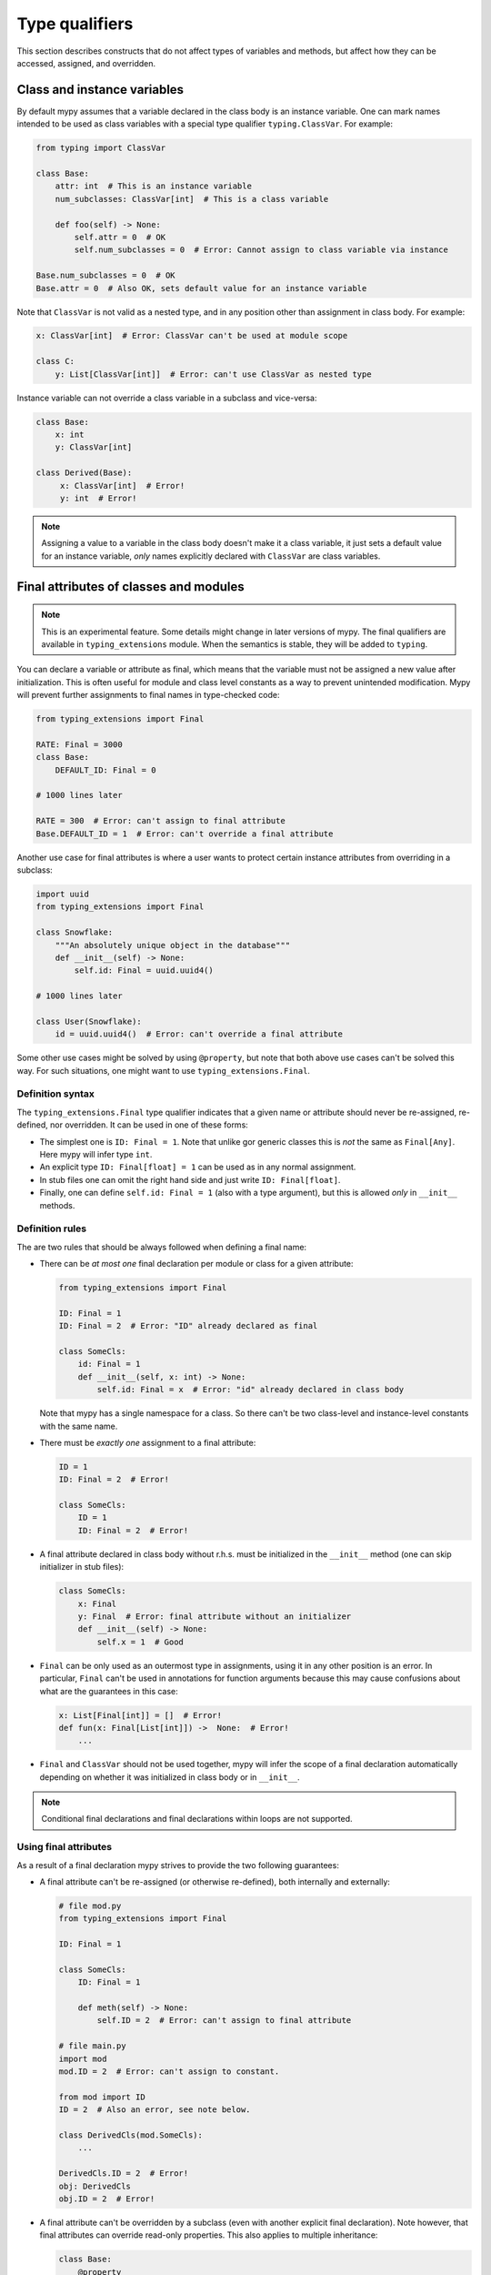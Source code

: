 Type qualifiers
===============

This section describes constructs that do not affect types of variables
and methods, but affect how they can be accessed, assigned, and overridden.

Class and instance variables
****************************

By default mypy assumes that a variable declared in the class body is
an instance variable. One can mark names intended to be used as class variables
with a special type qualifier ``typing.ClassVar``. For example:

.. code-block:: python

   from typing import ClassVar

   class Base:
       attr: int  # This is an instance variable
       num_subclasses: ClassVar[int]  # This is a class variable

       def foo(self) -> None:
           self.attr = 0  # OK
           self.num_subclasses = 0  # Error: Cannot assign to class variable via instance

   Base.num_subclasses = 0  # OK
   Base.attr = 0  # Also OK, sets default value for an instance variable

Note that ``ClassVar`` is not valid as a nested type, and in any position
other than assignment in class body. For example:

.. code-block:: python

   x: ClassVar[int]  # Error: ClassVar can't be used at module scope

   class C:
       y: List[ClassVar[int]]  # Error: can't use ClassVar as nested type

Instance variable can not override a class variable in a subclass
and vice-versa:

.. code-block:: python

   class Base:
       x: int
       y: ClassVar[int]

   class Derived(Base):
        x: ClassVar[int]  # Error!
        y: int  # Error!

.. note::

   Assigning a value to a variable in the class body doesn't make it a class
   variable, it just sets a default value for an instance variable, *only*
   names explicitly declared with ``ClassVar`` are class variables.

Final attributes of classes and modules
***************************************

.. note::

   This is an experimental feature. Some details might change in later
   versions of mypy. The final qualifiers are available in ``typing_extensions``
   module. When the semantics is stable, they will be added to ``typing``.

You can declare a variable or attribute as final, which means that the variable
must not be assigned a new value after initialization. This is often useful for
module and class level constants as a way to prevent unintended modification.
Mypy will prevent further assignments to final names in type-checked code:

.. code-block:: python

   from typing_extensions import Final

   RATE: Final = 3000
   class Base:
       DEFAULT_ID: Final = 0

   # 1000 lines later

   RATE = 300  # Error: can't assign to final attribute
   Base.DEFAULT_ID = 1  # Error: can't override a final attribute

Another use case for final attributes is where a user wants to protect certain
instance attributes from overriding in a subclass:

.. code-block:: python

   import uuid
   from typing_extensions import Final

   class Snowflake:
       """An absolutely unique object in the database"""
       def __init__(self) -> None:
           self.id: Final = uuid.uuid4()

   # 1000 lines later

   class User(Snowflake):
       id = uuid.uuid4()  # Error: can't override a final attribute

Some other use cases might be solved by using ``@property``, but note that both
above use cases can't be solved this way. For such situations, one might want
to use ``typing_extensions.Final``.

Definition syntax
-----------------

The ``typing_extensions.Final`` type qualifier indicates that a given name or
attribute should never be re-assigned, re-defined, nor overridden. It can be
used in one of these forms:

* The simplest one is ``ID: Final = 1``. Note that unlike gor generic classes
  this is *not* the same as ``Final[Any]``. Here mypy will infer type ``int``.

* An explicit type ``ID: Final[float] = 1`` can be used as in any
  normal assignment.

* In stub files one can omit the right hand side and just write
  ``ID: Final[float]``.

* Finally, one can define ``self.id: Final = 1`` (also with a type argument),
  but this is allowed *only* in ``__init__`` methods.

Definition rules
----------------

The are two rules that should be always followed when defining a final name:

* There can be *at most one* final declaration per module or class for
  a given attribute:

  .. code-block:: python

     from typing_extensions import Final

     ID: Final = 1
     ID: Final = 2  # Error: "ID" already declared as final

     class SomeCls:
         id: Final = 1
         def __init__(self, x: int) -> None:
             self.id: Final = x  # Error: "id" already declared in class body

  Note that mypy has a single namespace for a class. So there can't be two
  class-level and instance-level constants with the same name.

* There must be *exactly one* assignment to a final attribute:

  .. code-block:: python

     ID = 1
     ID: Final = 2  # Error!

     class SomeCls:
         ID = 1
         ID: Final = 2  # Error!

* A final attribute declared in class body without r.h.s. must be initialized
  in the ``__init__`` method (one can skip initializer in stub files):

  .. code-block:: python

     class SomeCls:
         x: Final
         y: Final  # Error: final attribute without an initializer
         def __init__(self) -> None:
             self.x = 1  # Good

* ``Final`` can be only used as an outermost type in assignments, using it in
  any other position is an error. In particular, ``Final`` can't be used in
  annotations for function arguments because this may cause confusions about
  what are the guarantees in this case:

  .. code-block:: python

     x: List[Final[int]] = []  # Error!
     def fun(x: Final[List[int]]) ->  None:  # Error!
         ...

* ``Final`` and ``ClassVar`` should not be used together, mypy will infer
  the scope of a final declaration automatically depending on whether it was
  initialized in class body or in ``__init__``.

.. note::
   Conditional final declarations and final declarations within loops are
   not supported.

Using final attributes
----------------------

As a result of a final declaration mypy strives to provide the
two following guarantees:

* A final attribute can't be re-assigned (or otherwise re-defined), both
  internally and externally:

  .. code-block:: python

     # file mod.py
     from typing_extensions import Final

     ID: Final = 1

     class SomeCls:
         ID: Final = 1

         def meth(self) -> None:
             self.ID = 2  # Error: can't assign to final attribute

     # file main.py
     import mod
     mod.ID = 2  # Error: can't assign to constant.

     from mod import ID
     ID = 2  # Also an error, see note below.

     class DerivedCls(mod.SomeCls):
         ...

     DerivedCls.ID = 2  # Error!
     obj: DerivedCls
     obj.ID = 2  # Error!

* A final attribute can't be overridden by a subclass (even with another
  explicit final declaration). Note however, that final attributes can
  override read-only properties. This also applies to multiple inheritance:

  .. code-block:: python

     class Base:
         @property
         def ID(self) -> int: ...

     class One(Base):
         ID: Final = 1  # OK

     class Other(Base):
         ID: Final = 2  # OK

     class Combo(One, Other):  # Error: cannot override final attribute.
         pass

* Declaring a name as final only guarantees that the name wll not be re-bound
  to other value, it doesn't make the value immutable. One can use immutable ABCs
  and containers to prevent mutating such values:

  .. code-block:: python

     x: Final = ['a', 'b']
     x.append('c')  # OK

     y: Final[Sequance[str]] = ['a', 'b']
     y.append('x')  # Error: Sequance is immutable
     z: Final = ('a', 'b')  # Also an option

.. note::

   Mypy treats re-exported final names as final. In other words, once declared,
   the final status can't be "stripped". Such behaviour is typically desired
   for larger libraries where constants are defined in a separate module and
   then re-exported.

Final methods
-------------

Like with attributes, sometimes it is useful to protect a method from
overriding. In such situations one can use a ``typing_extensions.final``
decorator:

.. code-block:: python

   from typing_extensions import final

   class Base:
       @final
       def common_name(self) -> None:
           ...

   # 1000 lines later

   class Derived(Base):
       def common_name(self) -> None:  # Error: this overriding might break
                                       # invariants in the base class.
           ...

This ``@final`` decorator can be used with instance methods, class methods,
static methods, and properties (this includes overloaded methods). For overloaded
methods it is enough to add ``@final`` on at leats one of overloads (or on
the implementation) to make it final:

.. code-block:: python
   from typing import Any, overload

   class Base:
       @overload
       def meth(self) -> None: ...
       @overload
       def meth(self, arg: int) -> int: ...
       @final
       def meth(self, x=None):
           ...

    class Derived(Base):
        def meth(self, x: Any = None) -> Any:  # Error: can't override final method
            ...

Final classes
-------------

As a bonus, applying a ``typing_extensions.final`` decorator to a class indicates to mypy
that it can't be subclassed. Mypy doesn't provide any additional features for
final classes, but some other tools may use this information for their benefits.
Plus it serves a verifiable documentation purpose:

.. code-block:: python

   # file lib.pyi
   from typing_extensions import final

   @final
   class Leaf:
       ...

   # file main.py
   from lib import Leaf

   class MyLeaf(Leaf):  # Error: library author believes this is unsafe
       ...

Some situations where this may be useful include:

* A class wasn't designed to be subclassed. Perhaps subclassing does not
  work as expected, or it's error-prone.
* You want to retain the freedom to arbitrarily change the class implementation
  in the future, and these changes might break subclasses.
* You believe that subclassing would make code harder to understand or maintain.
  For example, you may want to prevent unnecessarily tight coupling between
  base classes and subclasses.
